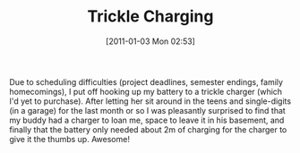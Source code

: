 #+POSTID: 5493
#+DATE: [2011-01-03 Mon 02:53]
#+OPTIONS: toc:nil num:nil todo:nil pri:nil tags:nil ^:nil TeX:nil
#+CATEGORY: Article
#+TAGS: 22656, Concours, Kawasaki, Motorcycle
#+TITLE: Trickle Charging

Due to scheduling difficulties (project deadlines, semester endings, family homecomings), I put off hooking up my battery to a trickle charger (which I'd yet to purchase). After letting her sit around in the teens and single-digits (in a garage) for the last month or so I was pleasantly surprised to find that my buddy had a charger to loan me, space to leave it in his basement, and finally that the battery only needed about 2m of charging for the charger to give it the thumbs up. Awesome!



